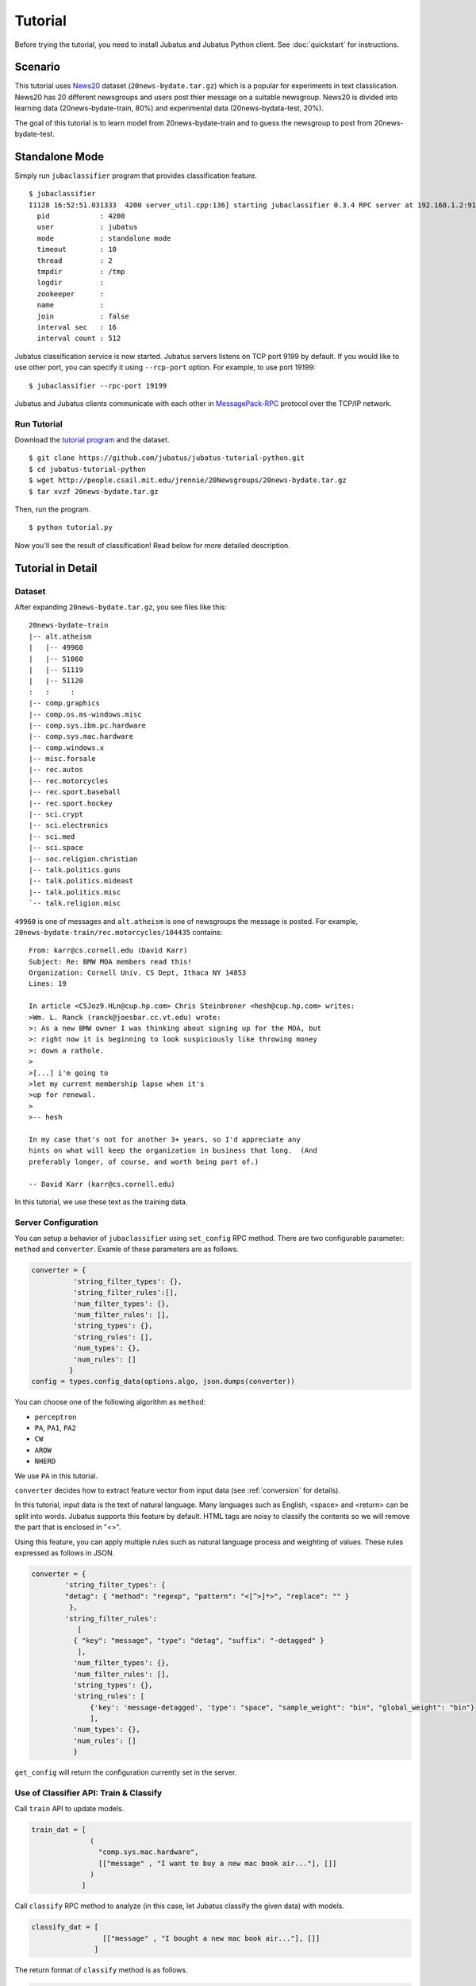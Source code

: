 
Tutorial
========

Before trying the tutorial, you need to install Jubatus and Jubatus Python client. See :doc:`quickstart` for instructions.


Scenario
--------

This tutorial uses `News20 <http://people.csail.mit.edu/jrennie/20Newsgroups/>`_ dataset (``20news-bydate.tar.gz``) which is a popular for experiments in text classiication.
News20 has 20 different newsgroups and users post thier message on a suitable newsgroup.
News20 is divided into learning data (20news-bydate-train, 80%) and experimental data (20news-bydata-test, 20%).

The goal of this tutorial is to learn model from 20news-bydate-train and to guess the newsgroup to post from 20news-bydate-test.


Standalone Mode
---------------

Simply run ``jubaclassifier`` program that provides classification feature.

::

  $ jubaclassifier
  I1128 16:52:51.031333  4200 server_util.cpp:136] starting jubaclassifier 0.3.4 RPC server at 192.168.1.2:9199
    pid            : 4200
    user           : jubatus
    mode           : standalone mode
    timeout        : 10
    thread         : 2
    tmpdir         : /tmp
    logdir         :
    zookeeper      :
    name           :
    join           : false
    interval sec   : 16
    interval count : 512

Jubatus classification service is now started.
Jubatus servers listens on TCP port 9199 by default.
If you would like to use other port, you can specify it using ``--rcp-port`` option.
For example, to use port 19199:

::

  $ jubaclassifier --rpc-port 19199

Jubatus and Jubatus clients communicate with each other in `MessagePack-RPC <http://msgpack.org>`_ protocol over the TCP/IP network.

.. figure:: ../_static/single_single.png
   :width: 70 %
   :alt: single client, single server

Run Tutorial
~~~~~~~~~~~~

Download the `tutorial program <https://github.com/jubatus/jubatus-tutorial-python>`_ and the dataset.

::

  $ git clone https://github.com/jubatus/jubatus-tutorial-python.git
  $ cd jubatus-tutorial-python
  $ wget http://people.csail.mit.edu/jrennie/20Newsgroups/20news-bydate.tar.gz
  $ tar xvzf 20news-bydate.tar.gz

Then, run the program.

::

  $ python tutorial.py

Now you'll see the result of classification!
Read below for more detailed description.


Tutorial in Detail
------------------

Dataset
~~~~~~~

After expanding ``20news-bydate.tar.gz``, you see files like this:

::

  20news-bydate-train
  |-- alt.atheism
  |   |-- 49960
  |   |-- 51060
  |   |-- 51119
  |   |-- 51120
  :   :     :
  |-- comp.graphics
  |-- comp.os.ms-windows.misc
  |-- comp.sys.ibm.pc.hardware
  |-- comp.sys.mac.hardware
  |-- comp.windows.x
  |-- misc.forsale
  |-- rec.autos
  |-- rec.motorcycles
  |-- rec.sport.baseball
  |-- rec.sport.hockey
  |-- sci.crypt
  |-- sci.electronics
  |-- sci.med
  |-- sci.space
  |-- soc.religion.christian
  |-- talk.politics.guns
  |-- talk.politics.mideast
  |-- talk.politics.misc
  `-- talk.religion.misc

``49960`` is one of messages and ``alt.atheism`` is one of newsgroups the message is posted.
For example, ``20news-bydate-train/rec.motorcycles/104435`` contains:

::

 From: karr@cs.cornell.edu (David Karr)
 Subject: Re: BMW MOA members read this!
 Organization: Cornell Univ. CS Dept, Ithaca NY 14853
 Lines: 19
 
 In article <C5Joz9.HLn@cup.hp.com> Chris Steinbroner <hesh@cup.hp.com> writes:
 >Wm. L. Ranck (ranck@joesbar.cc.vt.edu) wrote:
 >: As a new BMW owner I was thinking about signing up for the MOA, but
 >: right now it is beginning to look suspiciously like throwing money
 >: down a rathole.
 >
 >[...] i'm going to
 >let my current membership lapse when it's
 >up for renewal.
 >
 >-- hesh
 
 In my case that's not for another 3+ years, so I'd appreciate any
 hints on what will keep the organization in business that long.  (And
 preferably longer, of course, and worth being part of.)
 
 -- David Karr (karr@cs.cornell.edu)

In this tutorial, we use these text as the training data.

Server Configuration
~~~~~~~~~~~~~~~~~~~~

You can setup a behavior of ``jubaclassifier`` using ``set_config`` RPC method.
There are two configurable parameter: ``method`` and ``converter``.
Examle of these parameters are as follows.

.. code-block:: python

  converter = {
            'string_filter_types': {},
            'string_filter_rules':[],
            'num_filter_types': {},
            'num_filter_rules': [],
            'string_types': {},
            'string_rules': [],
            'num_types': {},
            'num_rules': []
           }
  config = types.config_data(options.algo, json.dumps(converter))

You can choose one of the following algorithm as ``method``:

- ``perceptron``
- ``PA``, ``PA1``, ``PA2``
- ``CW``
- ``AROW``
- ``NHERD``

We use ``PA`` in this tutorial.

``converter`` decides how to extract feature vector from input data (see :ref:`conversion` for details).

In this tutorial, input data is the text of natural language.
Many languages such as English, <space> and <return> can be split into words.
Jubatus supports this feature by default.
HTML tags are noisy to classify the contents so we will remove the part that is enclosed in "<>".

Using this feature, you can apply multiple rules such as natural language process and weighting of values.
These rules expressed as follows in JSON.

.. code-block:: python

    converter = {
            'string_filter_types': {
            "detag": { "method": "regexp", "pattern": "<[^>]*>", "replace": "" }
             },
            'string_filter_rules':
               [
              { "key": "message", "type": "detag", "suffix": "-detagged" }
               ],
              'num_filter_types': {},
              'num_filter_rules': [],
              'string_types': {},
              'string_rules': [
                  {'key': 'message-detagged', 'type': "space", "sample_weight": "bin", "global_weight": "bin"}
                  ],
              'num_types': {},
              'num_rules': []
              }

``get_config`` will return the configuration currently set in the server.

Use of Classifier API: Train & Classify
~~~~~~~~~~~~~~~~~~~~~~~~~~~~~~~~~~~~~~~

Call ``train`` API to update models.

.. code-block:: python

  train_dat = [
                (
                  "comp.sys.mac.hardware",
                  [["message" , "I want to buy a new mac book air..."], []]
                )
              ]

Call ``classify`` RPC method to analyze (in this case, let Jubatus classify the given data) with models.

.. code-block:: python

  classify_dat = [
                   [["message" , "I bought a new mac book air..."], []]
                 ]

The return format of ``classify`` method is as follows.

.. code-block:: python

   [[
        ["comp.sys.mac.hardware", 1.10477745533],
        ...
        ["rec.sport.hockey", 2.0973217487300002],
        ["comp.os.ms-windows.misc", -0.065333858132400002],
        ["sci.electronics", -0.184129983187],
        ["talk.religion.misc", -0.092822007834899994]
   ]]


Cluster Mode
------------

You can run Jubatus in a distributed environment using ZooKeeper and Jubatus keepers.

.. figure:: ../_static/single_multi.png
   :width: 70 %
   :alt: single client, multi servers

Setup ZooKeeper
~~~~~~~~~~~~~~~

`ZooKeeper <http://zookeeper.apache.org/>`_ is a centralized service for maintaining configuration information, naming, providing distributed synchronization, and providing group services.
Jubatus in cluster mode uses ZooKeeper to manage Jubatus servers and keepers in cluster environment.

Run ZooKeeper server like this:

::

    $ /path/to/zookeeper/bin/zkServer.sh start
    JMX enabled by default
    Using config: /path/to/zookeeper/bin/../conf/zoo.cfg
    Starting zookeeper ...
    STARTED

Here we assume that ZooKeeper is running on localhost:2181. You can change it in the ``zoo.cfg`` file.

Jubatus Keeper
~~~~~~~~~~~~~~

Jubatus keepers proxy RPC requests from clients to servers.
In distributed environment, make RPC requests from clients to keepers, not directly to servers.

Jubatus keepers are provided for each Jubatus servers.
For the classifier, ``jubaclassifier_keeper`` is the corresponding keeper.

::

    $ jubaclassifier_keeper --zookeeper=localhost:2181 --rpc-port=9198

Now ``jubaclassifier_keeper`` started listening on TCP 9198 port.

Join Jubatus Servers to Cluster
~~~~~~~~~~~~~~~~~~~~~~~~~~~~~~~

To start Jubatus servers in cluster mode, give ``--name`` and ``--zookeeper`` option when executing servers.
Server processes started with same name belongs to the same cluster and they collaborate with one another.

If you want to start multiple server processes on the same machine, please note that you must change the port for each processes.

::

    $ jubaclassifier --rpc-port=9180 --name=tutorial --zookeeper=localhost:2181 &
    $ jubaclassifier --rpc-port=9181 --name=tutorial --zookeeper=localhost:2181 &
    $ jubaclassifier --rpc-port=9182 --name=tutorial --zookeeper=localhost:2181 &

When Jubatus servers are started in cluster mode, they create a node in ZooKeeper system.
You can verify that three server processes are registered to ZooKeeper system by using ZooKeeper client.

::

    $ /path/to/zookeeper/bin/zkCli.sh -server localhost:2181
    [zk: localhost:2181(CONNECTED) 0] ls /jubatus/actors/classifier/tutorial/nodes 
    [XXX.XXX.XXX.XXX_9180, XXX.XXX.XXX.XXX__9181, XXX.XXX.XXX.XXX__9182]

Run Tutorial
~~~~~~~~~~~~

Run the tutorial program again, but this time we use options to specify port to connect to keepers instead of servers.
In cluster mode, you also need to specify the cluster name when making RPC request to keepers.

::

    $ python tutorial.py --server_port=9198 --name=tutorial

Note that you can use the same client code for both standalone mode and distributed mode.


Cluster Management in Jubatus
-----------------------------

Jubatus has a mechanism to centrally manage various processes.
In this tutorial, you will execute some process on each servers like the following table.

=============  =======================================
IP Address     Processes
=============  =======================================
192.168.0.1    Terminal
192.168.0.11   jubaclassifier - 1
192.168.0.12   jubaclassifier - 2
192.168.0.13   jubaclassifier - 3
192.168.0.101  jubaclassifier_keeper/client - 1
192.168.0.102  jubaclassifier_keeper/client - 2
192.168.0.103  jubaclassifier_keeper/client - 3
192.168.0.211  ZooKeeper - 1
192.168.0.212  ZooKeeper - 2
192.168.0.213  ZooKeeper - 3
=============  =======================================

For the best practices, see :doc:`admin`.

.. figure:: ../_static/multi_multi.png
   :width: 70 %
   :alt: multi clients, multi servers

ZooKeepers & Jubatus Keepers
~~~~~~~~~~~~~~~~~~~~~~~~~~~~

Start ZooKeeper servers (make sure you configure an ensemble between them).

::

    [192.168.0.211]$ bin/zkServer.sh start
    [192.168.0.212]$ bin/zkServer.sh start
    [192.168.0.213]$ bin/zkServer.sh start

Start ``jubaclassifier_keeper`` processes. ``jubaclassifier_keeper`` uses TCP 9199 port by default.

::

    [192.168.0.101]$ jubaclassifier_keeper --zookeeper 192.168.0.211:2181,192.168.0.212:2181,192.168.0.213:2181
    [192.168.0.102]$ jubaclassifier_keeper --zookeeper 192.168.0.211:2181,192.168.0.212:2181,192.168.0.213:2181
    [192.168.0.103]$ jubaclassifier_keeper --zookeeper 192.168.0.211:2181,192.168.0.212:2181,192.168.0.213:2181

Jubavisor: Process Management Agent
~~~~~~~~~~~~~~~~~~~~~~~~~~~~~~~~~~~

``jubavisor`` is an agent process that manages server processes.

``jubavisor`` can manage each Jubatus server processes by receiving RPC requests from ``jubactl``, a controller command.
``jubavisor`` uses TCP 9198 port by default.

::

    [192.168.0.11]$ jubavisor --zookeeper 192.168.0.211:2181,192.168.0.212:2181,192.168.0.213:2181 --daemon
    [192.168.0.22]$ jubavisor --zookeeper 192.168.0.211:2181,192.168.0.212:2181,192.168.0.213:2181 --daemon
    [192.168.0.33]$ jubavisor --zookeeper 192.168.0.211:2181,192.168.0.212:2181,192.168.0.213:2181 --daemon

Now send commands from ``jubactl`` to ``jubavisor``.

::

    [192.168.0.1]$ jubactl -c start  --server=classifier --type=classifier --name=tutorial --zookeeper 192.168.0.211:2181,192.168.0.212:2181,192.168.0.213:2181
    [192.168.0.1]$ jubactl -c status --server=classifier --type=classifier --name=tutorial --zookeeper 192.168.0.211:2181,192.168.0.212:2181,192.168.0.213:2181
    active jubaclassifier_keeper members:
     192.168.0.101_9199
     192.168.0.102_9199
     192.168.0.103_9199
    active jubavisor members:
     192.168.0.11_9198
     192.168.0.12_9198
     192.168.0.13_9198
    active tutorial members:
     192.168.0.11_9199
     192.168.0.12_9199
     192.168.0.13_9199

From members list, you can see the server is running.
Now run clients simultaneously, from multiple hosts.

::

    [192.168.0.101]$ python tutorial.py --name=tutorial --server_ip 127.0.0.1:9199
    [192.168.0.102]$ python tutorial.py --name=tutorial --server_ip 127.0.0.1:9199
    [192.168.0.103]$ python tutorial.py --name=tutorial --server_ip 127.0.0.1:9199

You can also stop instance of Jubatus server from ``jubactl``.

::

    [192.168.0.1]$ jubactl -c stop --server=classifier --type=classifier --name=tutorial --zookeeper 192.168.0.211:2181,192.168.0.212:2181,192.168.0.213:2181

